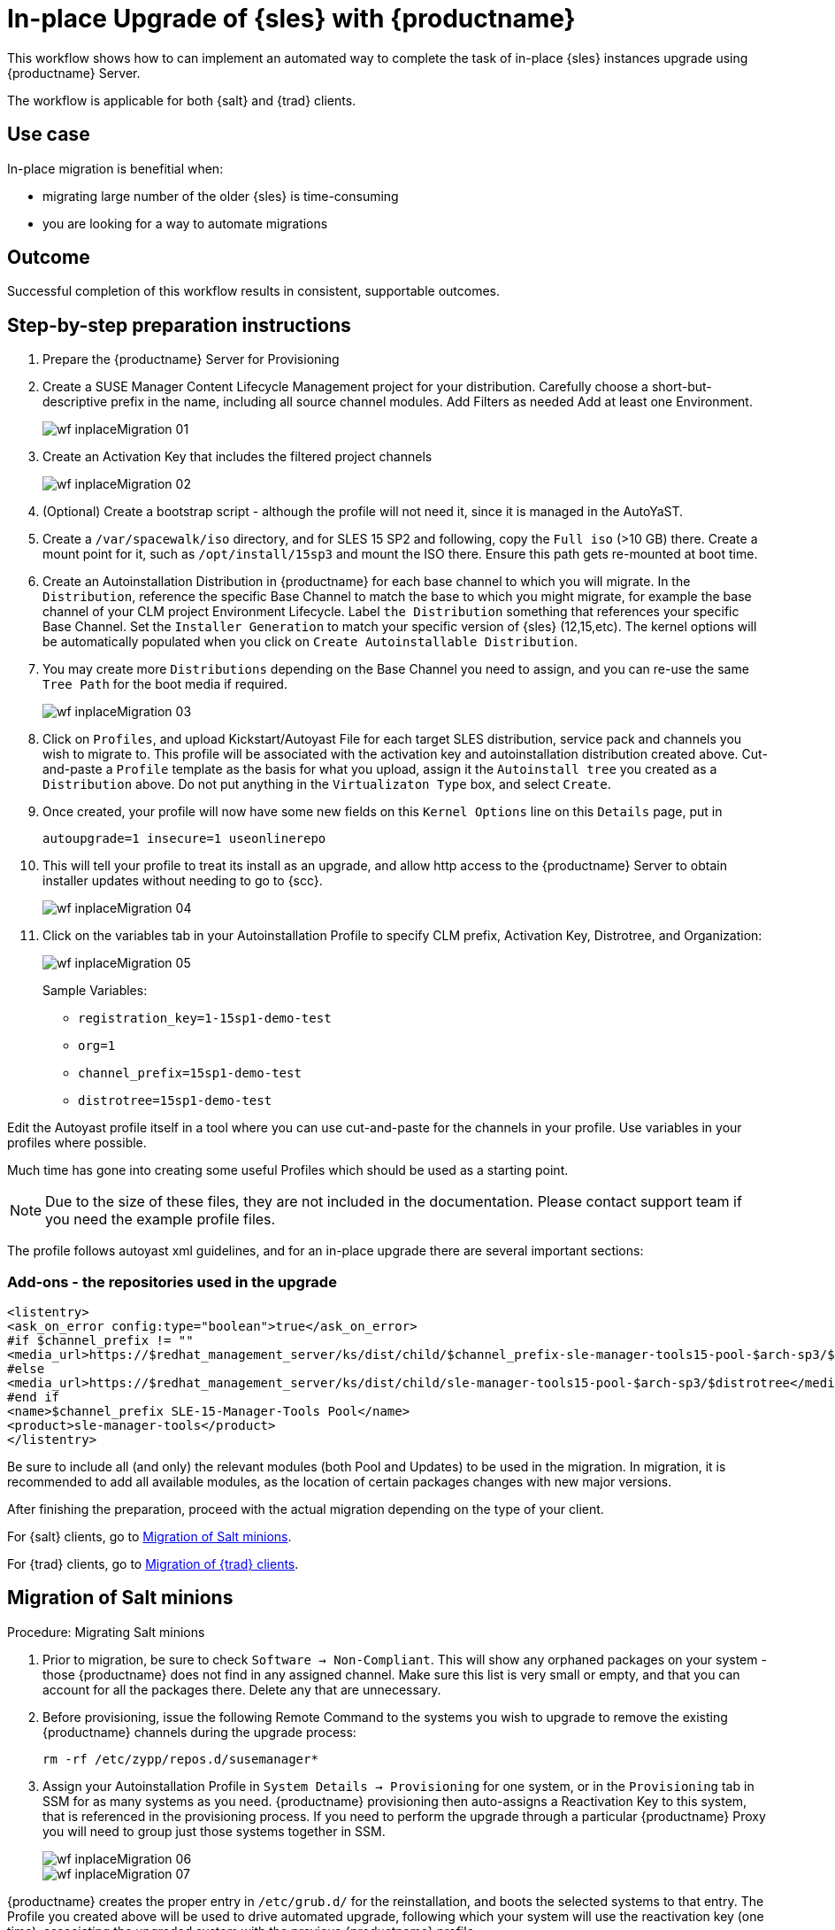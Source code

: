 [[workflow-inplace-sles-upgrade]]

= In-place Upgrade of {sles} with {productname}

This workflow shows how to can implement an automated way to complete the task of in-place {sles} instances upgrade using {productname} Server.

The workflow is applicable for both {salt} and {trad} clients.

== Use case

In-place migration is benefitial when:

* migrating large number of the older {sles} is time-consuming 
* you are looking for a way to automate migrations


== Outcome 

Successful completion of this workflow results in consistent, supportable outcomes.


== Step-by-step preparation instructions

. Prepare the {productname} Server for Provisioning
[role=procedure]
. Create a SUSE Manager Content Lifecycle Management project for your distribution. 
  Carefully choose a short-but-descriptive prefix in the name, including all source channel modules.  
  Add Filters as needed
  Add at least one Environment.
+
image::wf-inplaceMigration-01.png[scaledwidth=80%]
+
. Create an Activation Key that includes the filtered project channels
+
image::wf-inplaceMigration-02.png[scaledwidth=80%]
+
. (Optional) Create a bootstrap script - although the profile will not need it, since it is managed in the AutoYaST.
. Create a [path]``/var/spacewalk/iso`` directory, and for SLES 15 SP2 and following, copy the [literal]``Full iso`` (>10 GB) there.  
  Create a mount point for it, such as [path]``/opt/install/15sp3`` and mount the ISO there.  
  Ensure this path gets re-mounted at boot time. 
. Create an Autoinstallation Distribution in {productname} for each base channel to which you will migrate.  
  In the [guimenu]``Distribution``, reference the specific Base Channel to match the base to which you might migrate, for example the base channel of your CLM project Environment Lifecycle.  
  Label [guimenu]``the Distribution`` something that references your specific Base Channel.  
  Set the [literal]``Installer Generation`` to match your specific version of {sles} (12,15,etc).
  The kernel options will be automatically populated when you click on [guimenu]``Create Autoinstallable Distribution``.  
. You may create more [guimenu]``Distributions`` depending on the Base Channel you need to assign, and you can re-use the same [literal]``Tree Path`` for the boot media if required.
+
image::wf-inplaceMigration-03.png[scaledwidth=80%]
+
. Click on [guimenu]``Profiles``, and upload Kickstart/Autoyast File for each target SLES distribution, service pack and channels you wish to migrate to.  
  This profile will be associated with the activation key and autoinstallation distribution created above. 
  Cut-and-paste a [literal]``Profile`` template as the basis for what you upload, assign it the [literal]``Autoinstall tree`` you created as a [literal]``Distribution`` above.  
  Do not put anything in the [literal]``Virtualizaton Type`` box, and select [btn]``Create``.
. Once created, your profile will now have some new fields on this [guimenu``Details`` page.  
  In the [literal]``Kernel Options`` line on this [literal]``Details`` page, put in
+
----
autoupgrade=1 insecure=1 useonlinerepo
----
+
. This will tell your profile to treat its install as an upgrade, and allow http access to the {productname} Server to obtain installer updates without needing to go to {scc}.
+
image::wf-inplaceMigration-04.png[scaledwidth=80%]
+
. Click on the variables tab in your Autoinstallation Profile to specify CLM prefix, Activation Key, Distrotree, and Organization:
+
image::wf-inplaceMigration-05.png[scaledwidth=80%]
+

Sample Variables:

* [literal]``registration_key=1-15sp1-demo-test``
* [literal]``org=1``
* [literal]``channel_prefix=15sp1-demo-test``
* [literal]``distrotree=15sp1-demo-test``

Edit the Autoyast profile itself in a tool where you can use cut-and-paste for the channels in your profile.  
Use variables in your profiles where possible.  

Much time has gone into creating some useful Profiles which should be used as a starting point. 

[NOTE] 
====
Due to the size of these files, they are not included in the documentation.
Please contact support team if you need the example profile files.
====

The profile follows autoyast xml guidelines, and for an in-place upgrade there are several important sections:

=== Add-ons - the repositories used in the upgrade

----
<listentry>
<ask_on_error config:type="boolean">true</ask_on_error>
#if $channel_prefix != ""
<media_url>https://$redhat_management_server/ks/dist/child/$channel_prefix-sle-manager-tools15-pool-$arch-sp3/$distrotree</media_url>
#else
<media_url>https://$redhat_management_server/ks/dist/child/sle-manager-tools15-pool-$arch-sp3/$distrotree</media_url>
#end if
<name>$channel_prefix SLE-15-Manager-Tools Pool</name>
<product>sle-manager-tools</product>
</listentry>
----

Be sure to include all (and only) the relevant modules (both Pool and Updates) to be used in the migration.
In migration, it is recommended to add all available modules, as the location of certain packages changes with new major versions.

After finishing the preparation, proceed with the actual migration depending on the type of your client.

For {salt} clients, go to <<in-place-migration-salt-minions>>.

For {trad} clients, go to <<in-place-migration-traditional-clients>>. 

[[in-place-migration-salt-minions]]
== Migration of Salt minions

Procedure: Migrating Salt minions
[role=procedure]

. Prior to migration, be sure to check [guimenu]``Software → Non-Compliant``.  
  This will show any orphaned packages on your system - those {productname} does not find in any assigned channel.  
  Make sure this list is very small or empty, and that you can account for all the packages there.  
Delete any that are unnecessary.
+
. Before provisioning, issue the following Remote Command to the systems you wish to upgrade to remove the existing {productname} channels during the upgrade process: 
+
----
rm -rf /etc/zypp/repos.d/susemanager*
----
+
. Assign your Autoinstallation Profile in [guimenu]``System Details → Provisioning`` for one system, or in the [literal]``Provisioning`` tab in SSM for as many systems as you need. 
  {productname} provisioning then auto-assigns a Reactivation Key to this system, that is referenced in the provisioning process.  
  If you need to perform the upgrade through a particular {productname} Proxy you will need to group just those systems together in SSM.
+
image::wf-inplaceMigration-06.png[scaledwidth=80%]
+
image::wf-inplaceMigration-07.png[scaledwidth=80%]

{productname} creates the proper entry in [path]``/etc/grub.d/`` for the reinstallation, and boots the selected systems to that entry.  
 The Profile you created above will be used to drive automated upgrade, following which your system will use the reactivation key (one time), associating the upgraded system with the previous {productname} profile.

The Session Status screen in {productname} will not be updated real-time for {salt} minions.  
Instead, watch the target system console to track progress.   
If you are updating an instance on a hyperscaler like AWS you may be able to get screenshots of the console.

image::wf-inplaceMigration-08.png[scaledwidth=80%]

image::wf-inplaceMigration-09.png[scaledwidth=80%]

If your profile is clean, it should complete an in-place migration in about 30 minutes - depending on the speed of your network, client, and the number of required packages in the migration.  



[[in-place-migration-traditional-clients]]
== Migration of {trad} clients

Procedure: Migrating {trad} clients
[role=procedure]

. Assign your Autoinstallation Profile in [guimenu]``System Details → Provisioning`` for one system, or in the [guimenu]``Provisioning`` tab in [literal]``SSM`` for as many systems as you need. 
 If your system is able to use PXE, it can be completely automated from here.

. If your system is not able to use PXE, you can create an ISO to install with cobbler commands using the SUSE Manager server CLI. 
  Copy the ISO file output to the machine you wish to migrate and boot from it. 
  View all the profiles with this:
+
----
cobbler profile list
----
+
. Output will look something like:
+
----
 15sp1-demo-test:1:Demosite
----
+
. Then build the ISO file with this command:
+
----
cobbler buildiso --iso=/tmp/15sp1-demo-test.iso --profiles=15sp1-demo-test:1:Demosite
----
+
[NOTE]
====
The [literal]``--iso=`` section is the output of the [literal]``buildiso`` command, and needs full path.
====
+ 
. Copy this ISO to the virtualization environment where your system can use it as boot media.


//Additional files - Examples

//* update-12-to-15sp3-with-comments
//* update-to-15sp2-sap-cloud-20210430.txt
//* profile-salt-minion-to-https-12sp5-demo-test.txt
//* profile-salt-minion-to-https-15sp1-demo-test.txt

